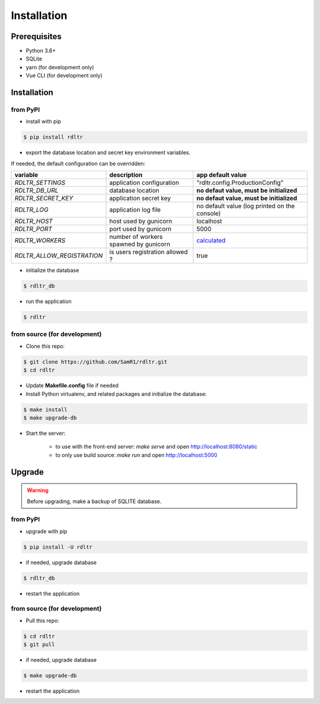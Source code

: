 Installation
############

Prerequisites
~~~~~~~~~~~~~

- Python 3.6+
- SQLite
- yarn (for development only)
- Vue CLI (for development only)


Installation
~~~~~~~~~~~~

from PyPI
^^^^^^^^^

- install with pip

.. code-block:: bash

    $ pip install rdltr

- export the database location and secret key environment variables.

If needed, the default configuration can be overridden:

=========================== ======================================= ================================================================
variable                              description                   app default value
=========================== ======================================= ================================================================
`RDLTR_SETTINGS`            application configuration               "rdltr.config.ProductionConfig"
`RDLTR_DB_URL`              database location                       **no defaut value, must be initialized**
`RDLTR_SECRET_KEY`          application secret key                  **no defaut value, must be initialized**
`RDLTR_LOG`                 application log file                    no default value (log printed on the console)
`RDLTR_HOST`                host used by gunicorn                   localhost
`RDLTR_PORT`                port used by gunicorn                   5000
`RDLTR_WORKERS`             number of workers spawned by gunicorn   `calculated <http://docs.gunicorn.org/en/stable/custom.html>`__
`RDLTR_ALLOW_REGISTRATION`  is users registration allowed ?         true
=========================== ======================================= ================================================================

- initialize the database

.. code-block:: bash

    $ rdltr_db


- run the application

.. code-block:: bash

    $ rdltr


from source (for development)
^^^^^^^^^^^^^^^^^^^^^^^^^^^^^

- Clone this repo:

.. code-block:: bash

    $ git clone https://github.com/SamR1/rdltr.git
    $ cd rdltr

- Update **Makefile.config** file if needed

- Install Python virtualenv,  and related packages and initialize the database:

.. code-block:: bash

    $ make install
    $ make upgrade-db

- Start the server:

    - to use with the front-end server: `make serve` and open http://localhost:8080/static
    - to only use build source: `make run` and open http://localhost:5000


Upgrade
~~~~~~~

.. warning::
    Before upgrading, make a backup of SQLITE database.

from PyPI
^^^^^^^^^

- upgrade with pip

.. code-block:: bash

    $ pip install -U rdltr

- if needed, upgrade database

.. code-block:: bash

    $ rdltr_db

- restart the application


from source (for development)
^^^^^^^^^^^^^^^^^^^^^^^^^^^^^

- Pull this repo:

.. code-block:: bash

    $ cd rdltr
    $ git pull

- if needed, upgrade database

.. code-block:: bash

    $ make upgrade-db

- restart the application
